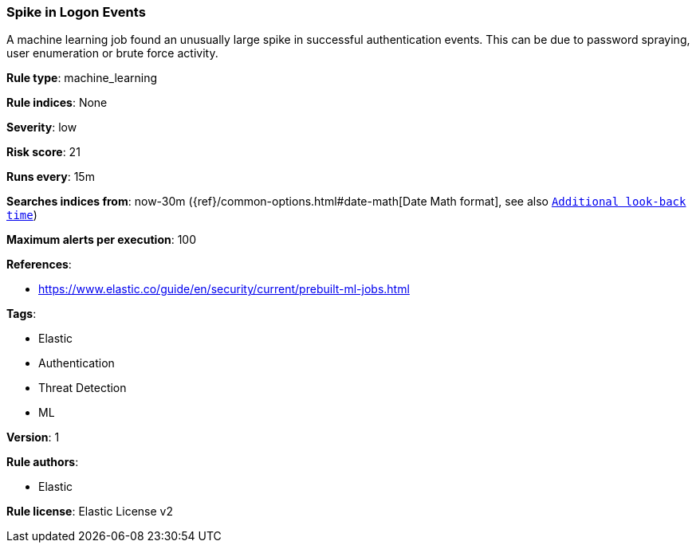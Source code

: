 [[prebuilt-rule-0-13-2-spike-in-logon-events]]
=== Spike in Logon Events

A machine learning job found an unusually large spike in successful authentication events. This can be due to password spraying, user enumeration or brute force activity.

*Rule type*: machine_learning

*Rule indices*: None

*Severity*: low

*Risk score*: 21

*Runs every*: 15m

*Searches indices from*: now-30m ({ref}/common-options.html#date-math[Date Math format], see also <<rule-schedule, `Additional look-back time`>>)

*Maximum alerts per execution*: 100

*References*: 

* https://www.elastic.co/guide/en/security/current/prebuilt-ml-jobs.html

*Tags*: 

* Elastic
* Authentication
* Threat Detection
* ML

*Version*: 1

*Rule authors*: 

* Elastic

*Rule license*: Elastic License v2

